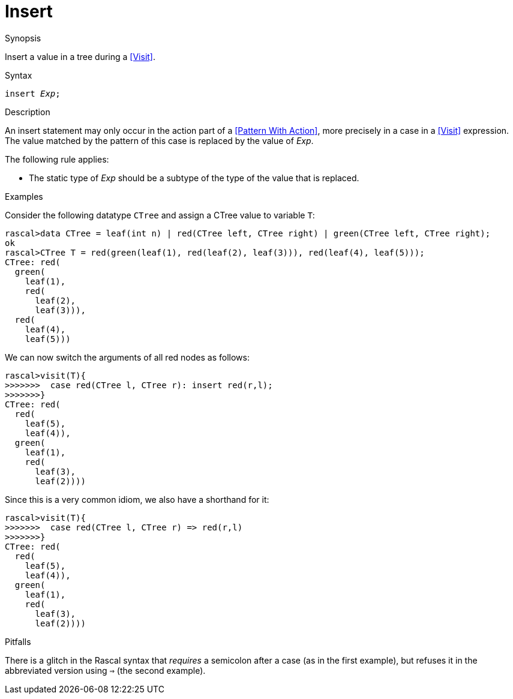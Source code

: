 
[[Statements-Insert]]
# Insert
:concept: Statements/Insert

.Synopsis
Insert a value in a tree during a <<Visit>>.



.Syntax
`insert _Exp_;`

.Types

.Function

.Description
An insert statement may only occur in the action part of a <<Pattern With Action>>, more precisely in
a case in a <<Visit>> expression. The value matched by the pattern of this case is replaced by the value of _Exp_.

The following rule applies:

*  The static type of _Exp_ should be a subtype of the type of the value that is replaced.

.Examples

Consider the following datatype `CTree` and assign a CTree value to variable `T`:
[source,rascal-shell]
----
rascal>data CTree = leaf(int n) | red(CTree left, CTree right) | green(CTree left, CTree right);
ok
rascal>CTree T = red(green(leaf(1), red(leaf(2), leaf(3))), red(leaf(4), leaf(5)));
CTree: red(
  green(
    leaf(1),
    red(
      leaf(2),
      leaf(3))),
  red(
    leaf(4),
    leaf(5)))
----
We can now switch the arguments of all red nodes as follows:
[source,rascal-shell]
----
rascal>visit(T){
>>>>>>>  case red(CTree l, CTree r): insert red(r,l);
>>>>>>>}
CTree: red(
  red(
    leaf(5),
    leaf(4)),
  green(
    leaf(1),
    red(
      leaf(3),
      leaf(2))))
----
Since this is a very common idiom, we also have a shorthand for it:
[source,rascal-shell]
----
rascal>visit(T){
>>>>>>>  case red(CTree l, CTree r) => red(r,l)
>>>>>>>}
CTree: red(
  red(
    leaf(5),
    leaf(4)),
  green(
    leaf(1),
    red(
      leaf(3),
      leaf(2))))
----

.Benefits

.Pitfalls
There is a glitch in the Rascal syntax that _requires_ a semicolon after a case (as in the first example),
but refuses it in the abbreviated version using `=>` (the second example).


:leveloffset: +1

:leveloffset: -1